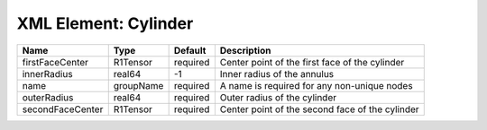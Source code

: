 XML Element: Cylinder
=====================

================ ========= ======== =============================================== 
Name             Type      Default  Description                                     
================ ========= ======== =============================================== 
firstFaceCenter  R1Tensor  required Center point of the first face of the cylinder  
innerRadius      real64    -1       Inner radius of the annulus                     
name             groupName required A name is required for any non-unique nodes     
outerRadius      real64    required Outer radius of the cylinder                    
secondFaceCenter R1Tensor  required Center point of the second face of the cylinder 
================ ========= ======== =============================================== 


